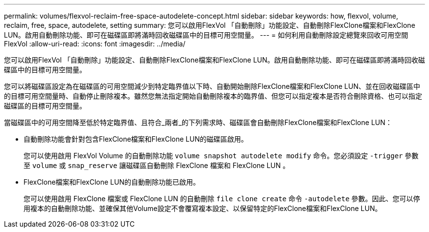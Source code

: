 ---
permalink: volumes/flexvol-reclaim-free-space-autodelete-concept.html 
sidebar: sidebar 
keywords: how, flexvol, volume, reclaim, free, space, autodelete, setting 
summary: 您可以啟用FlexVol 「自動刪除」功能設定、自動刪除FlexClone檔案和FlexClone LUN。啟用自動刪除功能、即可在磁碟區即將滿時回收磁碟區中的目標可用空間量。 
---
= 如何利用自動刪除設定總覽來回收可用空間FlexVol
:allow-uri-read: 
:icons: font
:imagesdir: ../media/


[role="lead"]
您可以啟用FlexVol 「自動刪除」功能設定、自動刪除FlexClone檔案和FlexClone LUN。啟用自動刪除功能、即可在磁碟區即將滿時回收磁碟區中的目標可用空間量。

您可以將磁碟區設定為在磁碟區的可用空間減少到特定臨界值以下時、自動開始刪除FlexClone檔案和FlexClone LUN、並在回收磁碟區中的目標可用空間量時、自動停止刪除複本。雖然您無法指定開始自動刪除複本的臨界值、但您可以指定複本是否符合刪除資格、也可以指定磁碟區的目標可用空間量。

當磁碟區中的可用空間降至低於特定臨界值、且符合_兩者_的下列需求時、磁碟區會自動刪除FlexClone檔案和FlexClone LUN：

* 自動刪除功能會針對包含FlexClone檔案和FlexClone LUN的磁碟區啟用。
+
您可以使用啟用 FlexVol Volume 的自動刪除功能 `volume snapshot autodelete modify` 命令。您必須設定 `-trigger` 參數至 `volume` 或 `snap_reserve` 讓磁碟區自動刪除 FlexClone 檔案和 FlexClone LUN 。

* FlexClone檔案和FlexClone LUN的自動刪除功能已啟用。
+
您可以使用啟用 FlexClone 檔案或 FlexClone LUN 的自動刪除 `file clone create` 命令 `-autodelete` 參數。因此、您可以停用複本的自動刪除功能、並確保其他Volume設定不會覆寫複本設定、以保留特定的FlexClone檔案和FlexClone LUN。


